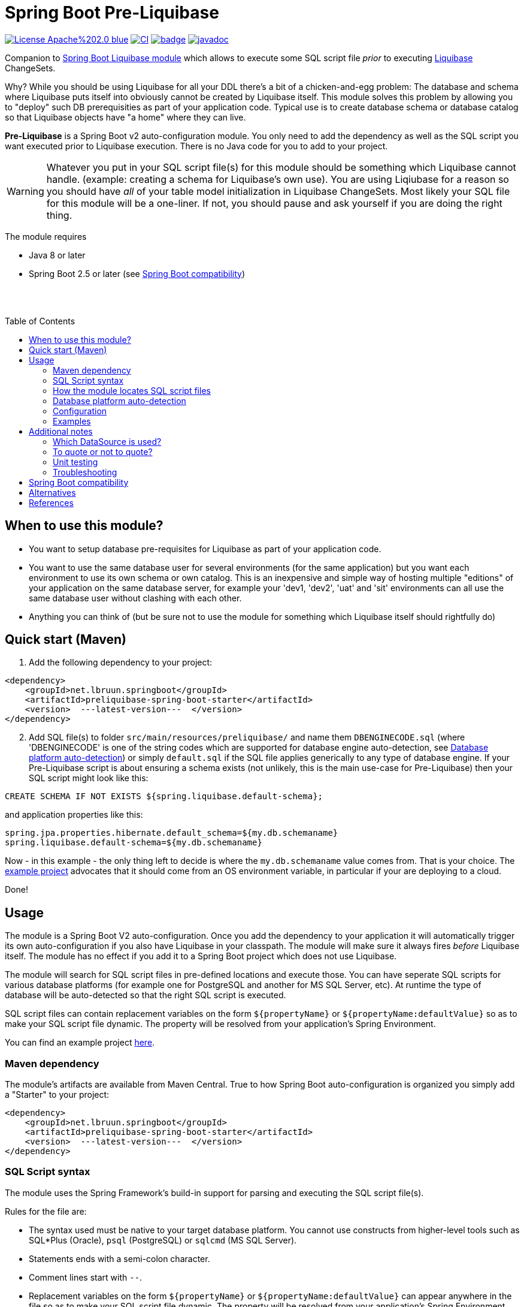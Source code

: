 = Spring Boot Pre-Liquibase
:toc:
:toc-placement!:
ifdef::env-github[]
:tip-caption: :bulb:
:note-caption: :information_source:
:important-caption: :heavy_exclamation_mark:
:caution-caption: :fire:
:warning-caption: :warning:
endif::[]




image:https://img.shields.io/badge/License-Apache%202.0-blue.svg[link="http://www.apache.org/licenses/LICENSE-2.0",target=_blank]
image:https://github.com/lbruun/pre-liquibase/actions/workflows/main.yml/badge.svg[CI,link="https://github.com/lbruun/Pre-Liquibase/actions/workflows/main.yml"]
image:https://maven-badges.herokuapp.com/maven-central/net.lbruun.springboot/preliquibase-spring-boot-starter/badge.svg[link="https://maven-badges.herokuapp.com/maven-central/net.lbruun.springboot/preliquibase-spring-boot-starter"]
image:https://javadoc.io/badge2/net.lbruun.springboot/preliquibase-spring-boot-autoconfigure/javadoc.svg[javadoc,link="https://javadoc.io/doc/net.lbruun.springboot/preliquibase-spring-boot-autoconfigure"]


Companion to https://docs.spring.io/spring-boot/docs/current/reference/html/howto.html#howto-execute-liquibase-database-migrations-on-startup[Spring Boot Liquibase module]
which allows to execute some SQL script file _prior_ to executing https://www.liquibase.org/[Liquibase] ChangeSets.

Why? While you should be using Liquibase for all your DDL there's a bit of a chicken-and-egg problem: 
The database and schema where Liquibase puts itself into obviously cannot be created by Liquibase itself. 
This module solves this problem by allowing you to "deploy" such DB prerequisities as part of your application code.
Typical use is to create database schema or database catalog so that Liquibase objects have "a home" where
they can live.

*Pre-Liquibase* is a Spring Boot v2 auto-configuration module. You only need to add the dependency as well 
as the SQL script you want executed prior to Liquibase execution. There is no Java code for you to add to your project.

WARNING: Whatever you put in your SQL script file(s) for this module should be something which Liquibase cannot handle.
(example: creating a schema for Liquibase's own use). You are using Liqiubase for a reason so you should have _all_ of 
your table model initialization in Liquibase ChangeSets. Most likely your SQL file for this module will be a one-liner. 
If not, you should pause and ask yourself if you are doing the right thing.

The module requires 

- Java 8 or later 
- Spring Boot 2.5 or later (see <<Spring Boot compatibility>>)

{nbsp} +
{nbsp} +

toc::[]


== When to use this module?

- You want to setup database pre-requisites for Liquibase as part of your application code.
- You want to use the same database user for several environments (for the same application) but
you want each environment to use its own schema or own catalog. This is an inexpensive and simple
way of hosting multiple "editions" of your application on the same database server, for example your
'dev1, 'dev2', 'uat' and 'sit' environments can all use the same database user without clashing
with each other.
- Anything you can think of (but be sure not to use the module for something which Liquibase itself
  should rightfully do)



== Quick start (Maven)

. Add the following dependency to your project:

[source,xml]
----
<dependency>
    <groupId>net.lbruun.springboot</groupId>
    <artifactId>preliquibase-spring-boot-starter</artifactId>
    <version>  ---latest-version---  </version>
</dependency>
----
[start=2]
. Add SQL file(s) to folder `src/main/resources/preliquibase/` and name them `DBENGINECODE.sql` (where 'DBENGINECODE' is 
one of the string codes which are supported for database engine auto-detection, see <<auto_detection>>) or simply `default.sql` if 
the SQL file applies generically to any type of database engine. If your Pre-Liquibase script is about ensuring a 
schema exists (not unlikely, this is the main use-case for Pre-Liquibase) then your SQL script might look like this:

[source,text]
----
CREATE SCHEMA IF NOT EXISTS ${spring.liquibase.default-schema};
----

and application properties like this:

[source,properties]
----
spring.jpa.properties.hibernate.default_schema=${my.db.schemaname}
spring.liquibase.default-schema=${my.db.schemaname}
----

Now - in this example - the only thing left to decide is where the `my.db.schemaname` value
comes from. That is your choice. The link:example/[example project] advocates
that it should come from an OS environment variable, in particular if your are
deploying to a cloud.


Done!



== Usage 

The module is a Spring Boot V2 auto-configuration. Once you add the dependency to your application it will automatically
trigger its own auto-configuration if you also have Liquibase in your classpath. The module will make
sure it always fires _before_ Liquibase itself. The module has no effect if you add it to
a Spring Boot project which does not use Liquibase.

The module will search for SQL script files in pre-defined locations and execute those. You can have seperate SQL scripts 
for various database platforms (for example one for PostgreSQL and another for MS SQL Server, etc). At runtime the type of
database will be auto-detected so that the right SQL script is executed.

SQL script files can contain replacement variables on the form `${propertyName}` or `${propertyName:defaultValue}` so
as to make your SQL script file dynamic. The property will be resolved from your application's Spring Environment.

You can find an example project link:example1/[here].


=== Maven dependency

The module's artifacts are available from Maven Central. True to how Spring Boot auto-configuration is organized you simply add a "Starter" 
to your project:

[source,xml]
----
<dependency>
    <groupId>net.lbruun.springboot</groupId>
    <artifactId>preliquibase-spring-boot-starter</artifactId>
    <version>  ---latest-version---  </version>
</dependency>
----

=== SQL Script syntax

The module uses the Spring Framework's build-in support for parsing and executing the SQL script file(s).

Rules for the file are:

- The syntax used must be native to your target database platform. You cannot use constructs from higher-level
  tools such as SQL*Plus (Oracle), `psql` (PostgreSQL) or `sqlcmd` (MS SQL Server).
- Statements ends with a semi-colon character.
- Comment lines start with `--`.
- Replacement variables on the form `${propertyName}` or `${propertyName:defaultValue}` can appear
  anywhere in the file so as to make your SQL script file dynamic. The property will be resolved from 
  your application's Spring Environment.
- The script should be idempotent code (only-create-if-not-already-exists statements), execute quickly 
  and generally be without side effects. Remember that the SQL script will be executed _every_ time 
  your application starts. Also, unlike Liquibase itself, Pre-Liquibase does not have a mechanism
  to ensure that the script only executes on only one node, if your application is multi-node. To mitigate
  this the script should ideally be one atomic unit which the database engine can execute. Yet
  another reason why you would probably want to have only a single SQL statement in your script.
- Don't bother putting SELECT statements in the script. The result will not be shown anywhere.



=== How the module locates SQL script files [[sql_scripts_lookup]]

Pre-Liquibase locates the SQL script(s) to execute based on the value of the `sqlScriptReferences` 
configuration property. The default for this property is `classpath:/preliquibase/`.

In general, `sqlScriptReferences` is interpreted as a comma-separated list of 
https://docs.spring.io/spring-framework/docs/current/reference/html/core.html#resources-resource-strings[Spring Resource textual
references]. It can be configured to either "folder mode" or "file mode":


1. Folder mode: Configure `sqlScriptReferences` to a single value ending in the "/" character.
In this mode the value will be interpreted as a folder location where SQL scripts to be executed
are found. From this folder, if a file named `preliquibase/DBPLATFORMCODE.sql` exists, it will be executed. 
`DBPLATFORMCODE` is a string code representing the type of database in use. The module will <<auto_detection,auto-detect>>
the database platform,  but you can optionally override the value with the `dbPlatformCode` configuration property. If no such file 
`preliquibase/DBPLATFORMCODE.sql` file exists the module will execute a file named `preliquibase/default.sql` if it exists.
If neither such file exists in the folder then no action will be taken (not an error).

2. File mode: Configure `sqlScriptReferences` to be a comma-separated list of individual SQL script files.
All of the SQL script files in the list will be executed, in the order they are listed.
Prior to execution of any SQL script file it is checked if all files mentioned actually exist, if not
a `PreLiquibaseException.SqlScriptRefError` is thrown.

NOTE: The way SQL script files are located and named is somewhat inspired by 
https://docs.spring.io/spring-boot/docs/current/reference/html/howto.html#howto-initialize-a-database-using-spring-jdbc[Spring Boot's DataSource Initialization feature]. 
However, there are some important differences: Pre-Liquibase auto-detects which database platform you are using and secondly if a platform 
specific SQL script file is found then Pre-Liquibase will not attempt to _also_ execute the platform generic file (`default.sql`).



=== Database platform auto-detection [[auto_detection]]

The module does not attempt to interpret the SQL you put in your SQL script files. It does, however, have a feature 
for auto-detecting which database platform is in use. It uses this information to figure out which SQL script file to
execute. This is ideal if your application is meant to support multiple database platforms.

Simply name your SQL script `preliquibase/DBPLATFORMCODE.sql` and put it in the classpath. For example, you may name your SQL script
file `preliquibase/postgresql.sql` and such script will then only be executed if the database platform in use is PostgreSQL.

Auto-detection is accomplished using Liquibase library, hence the DBPLATFORMCODEs you can use are the same as
can be used in an Liquibase `dbms` Precondition. For reference, here's a list of some of them:

* `postgresql`. PostgreSQL
* `mysql`. MySQL
* `mariadb`. MariaDB
* `mssql`. Microsoft SQL Server
* `h2`. H2 database
* `hsqldb`. HyperSQL database
* `oracle`. Oracle Database
* `db2`. IBM Db2 on Linux, Unix and Windows
* `db2z`. IBM Db2 on zOS
* `derby`. Apache Derby
* `sqlite`. SQLite
* `sybase`. Sybase Adaptive Server Enterprise
* `unsupported`. Database not supported by Liquibase




=== Configuration

The behavior of the module can be changed with the following configuration properties, prefixed with `preliquibase.`:

[cols=4*,options=header]
|===
|Property name
|Type
|Default
|Description

|enabled
|boolean
|true
|If the module is enabled or not?

|dbPlatformCode
|String
|null
|Database platform code used for locating SQL scripts which uses the naming form `preliquibase/DBPLATFORMCODE.sql` from classpath. 
Setting this property will override auto-detection of the database platform being used. 

|sqlScriptReferences
|CSV 
|null
|Comma-separated list of Spring Resource locations for where to find the SQL scripts 
which the module will execute. See <<sql_scripts_lookup>> for more information.

Default value: `classpath:/preliquibase/`

|continueOnError
|boolean 
|false
|Whether to stop with an RuntimeException if an error occurs while executing the SQL script. If `false`, script execution
will stop on first error and throw RuntimeException. If `true`, script execution will continue even there are errors
in the script and errors will be logged if logging level for `org.springframework.jdbc.datasource.init` is at least
`DEBUG`.

Setting `continueOnError` to `true` should generally be avoided. It is probably a sign of your SQL script file(s) not being idempotent. 
You should work on that first and only use this setting as a last resort.

|separator
|String
|;
|The statement separator used in the SQL script. For most database engines this is the semi-colon character.

|sqlScriptEncoding
|String
|UTF-8
|The character encoding for the SQL script file(s). The value must be the name of a JDK Charset, such as
`US-ASCII`, `ISO-8859-1`, `UTF-8` or `UTF-16`.

|===

=== Examples

- link:example1/[Example 1]. Using Pre-Liquibase with a single datasource.
- link:example2/[Example 2]. Using Pre-Liquibase with multiple datasources. This requires configuring
  beans yourself, not just for Pre-Liquibase but also for Liquibase, JPA/Hibernate and so on. The
  example application shows how to do this. (in many ways it is a show-case application for how to
  to use multiple datasources in general in a Spring Boot application; the Pre-Liquibase part of it is trivial)


== Additional notes

=== Which DataSource is used?

The module will use the same DataSource as Spring Boot Liquibase module does. This seams
reasonable for an application with a single data source defined and there are currently no
plans to change it or to allow flexibility in this respect.

For an application with multiple data sources you'll need to configure PreLiquibase beans
yourself. Configuring the beans yourself allows unlimited flexibility. An example of this
can be found in link:example2/[Example 2].


=== To quote or not to quote?
You need to consider case (upper/lower) for the schema name. The SQL standard mandates that object names
are treated case-insentive if the value is not quoted.

However, there's a quirk in Liquibase. While Liquibase in general offers offers control over SQL object 
quoting behavior (by way of the `objectQuotingStrategy` 
attribute in your changelog) the same is not true in respect to Liquibase system tables, i.e. DATACHANGELOG and 
DATABASECHANGELOGLOCK. Here Liquibase will always use the strategy named `LEGACY`. This means that SQL objects will 
be quoted if they are of mixed case, otherwise not. This may create unexpected results with regards to the name
of the schema holding the the Liquibase system tables. Therefore, the advice is to *_use either all lower-case or 
all upper-case for schema name, never mixed case_*. In short 'Foo_bar' is not a good value, but 'FOO_BAR' or 'foo_bar' is.

An example: 

Let's say you are asking Pre-Liquibase to execute a SQL script for PostgresSQL like this

[source,text]
----
CREATE SCHEMA IF NOT EXISTS ${my.db.schemaname};
----

and you are then telling Liquibase to use the exact same value:

[source,properties]
----
spring.liquibase.default-schema=${my.db.schemaname}
----

All is good?  No, not so, if the value for `${my.db.schemaname}` is of mixed case, let's say `Foo_bar`.
Liquibase will attempt to create its system tables in a schema named `"Foo_bar"` (quoted) but the Pre-Liquibase
SQL script will have created a schema in the database server with name `foo_bar` so you'll get an 
error on Liquibase execution. Hence the recommendation to not use mixed-case for the schema name. Such strategy
will work with any database platform.

=== Unit testing

You can use Spring Boot's `@DataJpaTest` annotation as you normally would because the Pre-Liquibase module 
registers itself as one of the auto-configs which are in-scope when this annotation is applied to a test class.

The link:example/[example project] showcases this.


=== Troubleshooting

Turn on logging. Depending on what you want to dig into here are some properties you may want to set:

[source,properties]
----
debug=true
logging.level.org.springframework.jdbc.datasource.init=DEBUG
logging.level.org.springframework.boot.autoconfigure=DEBUG
logging.level.net.lbruun.springboot.preliquibase=TRACE
logging.level.liquibase=TRACE
----

Pre-Liquibase assumes that you are using auto-configuration for Liquibase as well. If you are manually
configuring a bean of type `SpringLiquibase` then Pre-Liquibase will not fire. You can find the background
for this explained in https://github.com/lbruun/Pre-Liquibase/issues/5[Issue #5].

== Spring Boot compatibility

Pre-Liquibase works with Spring Boot 2.5+ and has currently been tested with `2.5`, `2.6` and `2.7`. There's no reason why it 
should not work with any future 2.x release of Spring Boot.



== Alternatives

You can in theory use Spring Boot's DataSource initialization feature or JPA DDL or Hibernate DDL as described 
https://docs.spring.io/spring-boot/docs/current/reference/html/howto.html#howto.data-initialization.using-basic-sql-scripts[here], 
but the Spring Boot guide clearly explains that you should not use such methods along side "a higher-level Database Migration Tool, 
like Flyway or Liquibase" because these methods are not guaranteed to execute before Liquibase and if they happen to do so 
at the moment they might not in the future. In constrast the Pre-Liquibase module is designed specifically 
for use with Liquibase and is guaranteed to _always_ execute before Liquibase itself.



== References

* Flyway, Liquibase competitor, has a feature for ensuring that the schema exists prior to executing the Flyway migration:  
  https://flywaydb.org/documentation/concepts/migrations.html#schema-creation[createSchemas option]. Liquibase has no equivalent feature.
* Executing some SQL prior to the Liquibase ChangeSets has been discussed several times on the Liquibase forum. Example threads:
  ** https://forum.liquibase.org/t/advice-on-how-to-create-a-schema-for-defaultschemaname/470[Advice on how to create a schema for defaultSchemaName]
  ** https://forum.liquibase.org/t/how-to-create-a-schema-for-defaultschemaname/4103[how to create a schema for defaultSchemaName]



